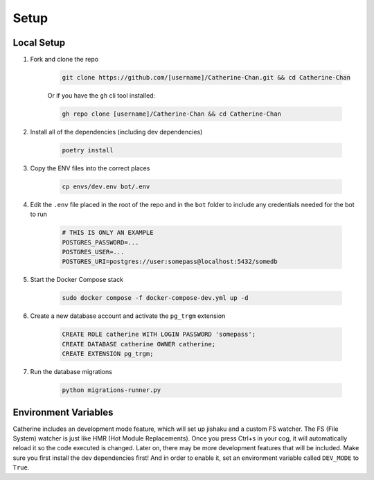 Setup
========

Local Setup
-----------

1. Fork and clone the repo

    .. code-block:: bash

        git clone https://github.com/[username]/Catherine-Chan.git && cd Catherine-Chan
    

    Or if you have the ``gh`` cli tool installed:

    .. code-block:: bash

        gh repo clone [username]/Catherine-Chan && cd Catherine-Chan
    

2. Install all of the dependencies (including dev dependencies)

    .. code-block:: bash

        poetry install

3. Copy the ENV files into the correct places

    .. code-block:: bash

        cp envs/dev.env bot/.env

4. Edit the ``.env`` file placed in the root of the repo and in the ``bot`` folder to include any credentials needed for the bot to run
    
    .. code-block:: bash
        
        # THIS IS ONLY AN EXAMPLE
        POSTGRES_PASSWORD=...
        POSTGRES_USER=...
        POSTGRES_URI=postgres://user:somepass@localhost:5432/somedb
        

5. Start the Docker Compose stack

    .. code-block:: bash

        sudo docker compose -f docker-compose-dev.yml up -d
    
6. Create a new database account and activate the ``pg_trgm`` extension

    .. code-block:: sql

        CREATE ROLE catherine WITH LOGIN PASSWORD 'somepass';
        CREATE DATABASE catherine OWNER catherine;
        CREATE EXTENSION pg_trgm;

7. Run the database migrations

    .. code-block:: bash

        python migrations-runner.py

Environment Variables
---------------------

Catherine includes an development mode feature, which will set up jishaku and a custom FS watcher. 
The FS (File System) watcher is just like HMR (Hot Module Replacements). 
Once you press Ctrl+s in your cog, it will automatically reload it so the code executed is changed. 
Later on, there may be more development features that will be included. 
Make sure you first install the dev dependencies first! And in order to enable it, set an environment variable called ``DEV_MODE`` to ``True``.